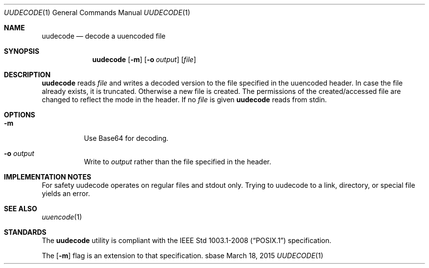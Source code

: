 .Dd March 18, 2015
.Dt UUDECODE 1
.Os sbase
.Sh NAME
.Nm uudecode
.Nd decode a uuencoded file
.Sh SYNOPSIS
.Nm
.Op Fl m
.Op Fl o Ar output
.Op Ar file
.Sh DESCRIPTION
.Nm
reads
.Ar file
and writes a decoded version to the file specified in the uuencoded header.
In case the file already exists, it is truncated. Otherwise a new file is
created. The permissions of the created/accessed file are changed to
reflect the mode in the header.
If no
.Ar file
is given
.Nm
reads from stdin.
.Sh OPTIONS
.Bl -tag -width Ds
.It Fl m
Use Base64 for decoding.
.It Fl o Ar output
Write to
.Ar output
rather than the file specified in the header.
.El
.Sh IMPLEMENTATION NOTES
For safety uudecode operates on regular files and stdout only.
Trying to uudecode to a link, directory, or special file
yields an error.
.Sh SEE ALSO
.Xr uuencode 1
.Sh STANDARDS
The
.Nm
utility is compliant with the
.St -p1003.1-2008
specification.
.Pp
The
.Op Fl m
flag is an extension to that specification.
